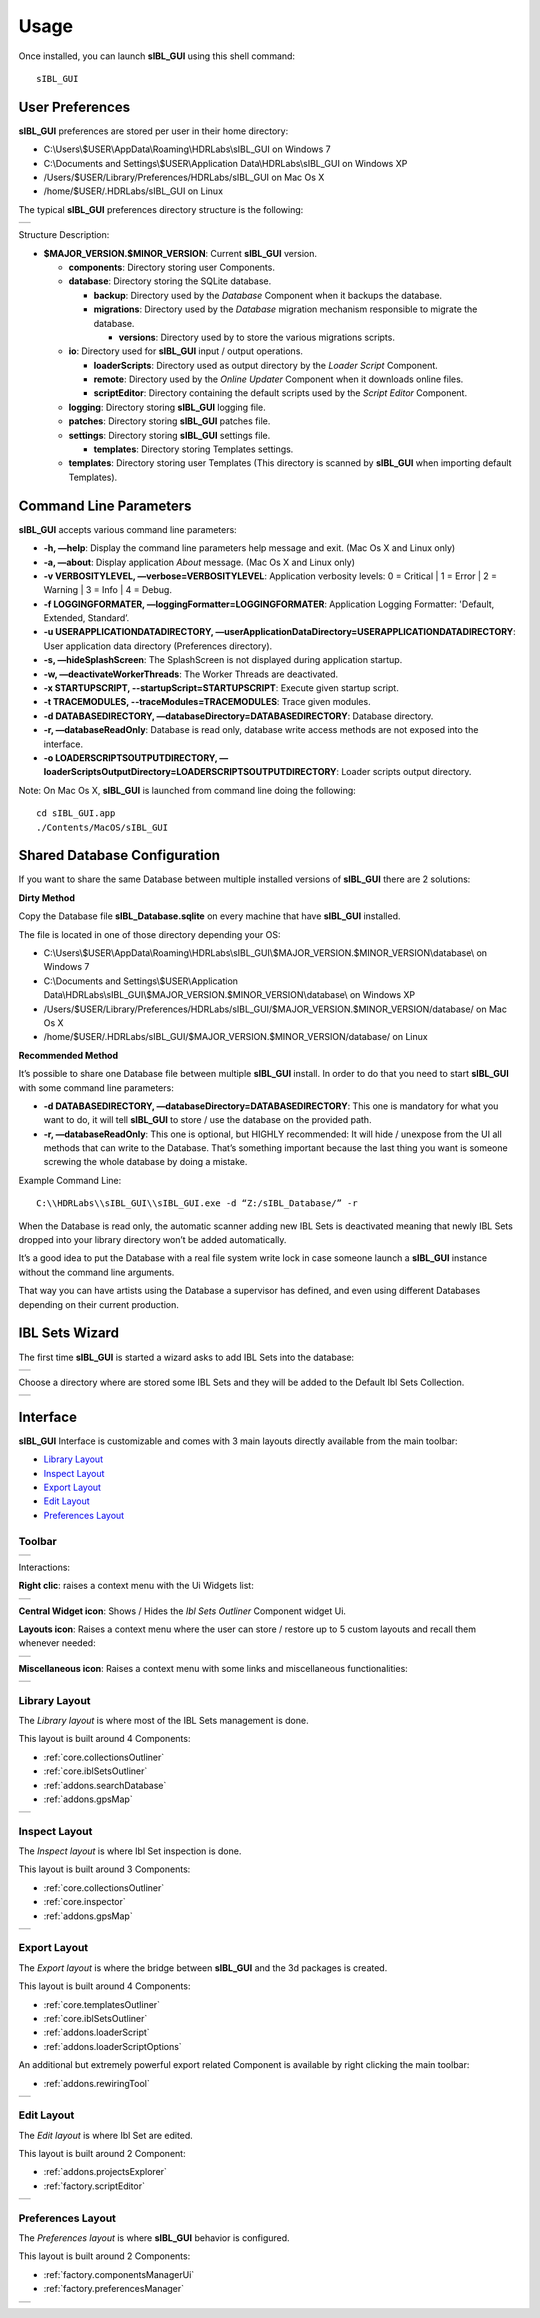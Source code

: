 _`Usage`
========

.. raw:: html

   <br/>

Once installed, you can launch **sIBL_GUI** using this shell command::

      sIBL_GUI

_`User Preferences`
-------------------

**sIBL_GUI** preferences are stored per user in their home directory:

-  C:\\Users\\$USER\\AppData\\Roaming\\HDRLabs\\sIBL_GUI on Windows 7
-  C:\\Documents and Settings\\$USER\\Application Data\\HDRLabs\\sIBL_GUI on Windows XP
-  /Users/$USER/Library/Preferences/HDRLabs/sIBL_GUI on Mac Os X
-  /home/$USER/.HDRLabs/sIBL_GUI on Linux

The typical **sIBL_GUI** preferences directory structure is the following:

+-------------------------------------------------------------------+
| ..  image:: ../pictures/sIBL_GUI_PreferencesFolder.jpg            |
+-------------------------------------------------------------------+

Structure Description:

-  **$MAJOR_VERSION.$MINOR_VERSION**: Current **sIBL_GUI** version.

   -  **components**: Directory storing user Components.
   -  **database**: Directory storing the SQLite database.

      -  **backup**: Directory used by the *Database* Component when it backups the database.
      -  **migrations**: Directory used by the *Database* migration mechanism responsible to migrate the database.

         -  **versions**: Directory used by to store the various migrations scripts.

   -  **io**: Directory used for **sIBL_GUI** input / output operations.

      -  **loaderScripts**: Directory used as output directory by the *Loader Script* Component.
      -  **remote**: Directory used by the *Online Updater* Component when it downloads online files.
      -  **scriptEditor**: Directory containing the default scripts used by the *Script Editor* Component.

   -  **logging**: Directory storing **sIBL_GUI** logging file.
   -  **patches**: Directory storing **sIBL_GUI** patches file.
   -  **settings**: Directory storing **sIBL_GUI** settings file.

      -  **templates**: Directory storing Templates settings.

   -  **templates**: Directory storing user Templates (This directory is scanned by **sIBL_GUI** when importing default Templates).

.. raw:: html

   <br/>

_`Command Line Parameters`
--------------------------

**sIBL_GUI** accepts various command line parameters:

-  **-h, —help**: Display the command line parameters help message and exit. (Mac Os X and Linux only)
-  **-a, —about**: Display application *About* message. (Mac Os X and Linux only)
-  **-v VERBOSITYLEVEL, —verbose=VERBOSITYLEVEL**: Application verbosity levels: 0 = Critical \| 1 = Error \| 2 = Warning \| 3 = Info \| 4 = Debug.
-  **-f LOGGINGFORMATER, —loggingFormatter=LOGGINGFORMATER**: Application Logging Formatter: 'Default, Extended, Standard’.
-  **-u USERAPPLICATIONDATADIRECTORY, —userApplicationDataDirectory=USERAPPLICATIONDATADIRECTORY**: User application data directory (Preferences directory).
-  **-s, —hideSplashScreen**: The SplashScreen is not displayed during application startup.
-  **-w, —deactivateWorkerThreads**: The Worker Threads are deactivated.
-  **-x STARTUPSCRIPT, --startupScript=STARTUPSCRIPT**: Execute given startup script.
-  **-t TRACEMODULES, --traceModules=TRACEMODULES**: Trace given modules.
-  **-d DATABASEDIRECTORY, —databaseDirectory=DATABASEDIRECTORY**: Database directory.
-  **-r, —databaseReadOnly**: Database is read only, database write access methods are not exposed into the interface.
-  **-o LOADERSCRIPTSOUTPUTDIRECTORY, —loaderScriptsOutputDirectory=LOADERSCRIPTSOUTPUTDIRECTORY**: Loader scripts output directory.

Note: On Mac Os X, **sIBL_GUI** is launched from command line doing the following::

      cd sIBL_GUI.app
      ./Contents/MacOS/sIBL_GUI

.. raw:: html

   <br/>

_`Shared Database Configuration`
--------------------------------

If you want to share the same Database between multiple installed versions of **sIBL_GUI** there are 2 solutions:

**Dirty Method**

Copy the Database file **sIBL_Database.sqlite** on every machine that have **sIBL_GUI** installed.

The file is located in one of those directory depending your OS:

-  C:\\Users\\$USER\\AppData\\Roaming\\HDRLabs\\sIBL_GUI\\$MAJOR_VERSION.$MINOR_VERSION\\database\\ on Windows 7
-  C:\\Documents and Settings\\$USER\\Application Data\\HDRLabs\\sIBL_GUI\\$MAJOR_VERSION.$MINOR_VERSION\\database\\ on Windows XP
-  /Users/$USER/Library/Preferences/HDRLabs/sIBL_GUI/$MAJOR_VERSION.$MINOR_VERSION/database/ on Mac Os X
-  /home/$USER/.HDRLabs/sIBL_GUI/$MAJOR_VERSION.$MINOR_VERSION/database/ on Linux

**Recommended Method**

It’s possible to share one Database file between multiple **sIBL_GUI** install. In order to do that you need to start **sIBL_GUI** with some command line parameters:

-  **-d DATABASEDIRECTORY, —databaseDirectory=DATABASEDIRECTORY**: This one is mandatory for what you want to do, it will tell **sIBL_GUI** to store / use the database on the provided path.
-  **-r, —databaseReadOnly**: This one is optional, but HIGHLY recommended: It will hide / unexpose from the UI all methods that can write to the Database. That’s something important because the last thing you want is someone screwing the whole database by doing a mistake.

Example Command Line::

      C:\\HDRLabs\\sIBL_GUI\\sIBL_GUI.exe -d “Z:/sIBL_Database/” -r

When the Database is read only, the automatic scanner adding new IBL Sets is deactivated meaning that newly IBL Sets dropped into your library directory won’t be added automatically.

It’s a good idea to put the Database with a real file system write lock in case someone launch a **sIBL_GUI** instance without the command line arguments.

That way you can have artists using the Database a supervisor has defined, and even using different Databases depending on their current production.

.. raw:: html

   <br/>

_`IBL Sets Wizard`
------------------

The first time **sIBL_GUI** is started a wizard asks to add IBL Sets into the database:

+-----------------------------------------------------------------------+
| ..  image:: ../pictures/sIBL_GUI_EmptyDatabaseWizard_A.jpg            |
+-----------------------------------------------------------------------+

Choose a directory where are stored some IBL Sets and they will be added to the Default Ibl Sets Collection.

+-----------------------------------------------------------------------+
| ..  image:: ../pictures/sIBL_GUI_EmptyDatabaseWizard_B.jpg            |
+-----------------------------------------------------------------------+

.. raw:: html

   <br/>

_`Interface`
------------

**sIBL_GUI** Interface is customizable and comes with 3 main layouts directly available from the main toolbar:

-  `Library Layout`_
-  `Inspect Layout`_
-  `Export Layout`_
-  `Edit Layout`_
-  `Preferences Layout`_

.. raw:: html

   <br/>

_`Toolbar`
^^^^^^^^^^

+---------------------------------------------------------+
| ..  image:: ../pictures/sIBL_GUI_Toolbar.jpg            |
+---------------------------------------------------------+

Interactions:

**Right clic**: raises a context menu with the Ui Widgets list:

+--------------------------------------------------------------------+
| ..  image:: ../pictures/sIBL_GUI_ToolbarContextMenu.jpg            |
+--------------------------------------------------------------------+

**Central Widget icon**: Shows / Hides the *Ibl Sets Outliner* Component widget Ui.

**Layouts icon**: Raises a context menu where the user can store / restore up to 5 custom layouts and recall them whenever needed:

+--------------------------------------------------------------------+
| ..  image:: ../pictures/sIBL_GUI_LayoutsContextMenu.jpg            |
+--------------------------------------------------------------------+

**Miscellaneous icon**: Raises a context menu with some links and miscellaneous functionalities:

+--------------------------------------------------------------------------+
| ..  image:: ../pictures/sIBL_GUI_MiscellaneousContextMenu.jpg            |
+--------------------------------------------------------------------------+

.. raw:: html

   <br/>

_`Library Layout`
^^^^^^^^^^^^^^^^^

The *Library layout* is where most of the IBL Sets management is done.

This layout is built around 4 Components:

-  :ref:`core.collectionsOutliner`
-  :ref:`core.iblSetsOutliner`
-  :ref:`addons.searchDatabase`
-  :ref:`addons.gpsMap`

+-------------------------------------------------------------------+
| ..  image:: ../pictures/sIBL_GUI_SetsCentricLayout.jpg            |
+-------------------------------------------------------------------+

.. raw:: html

   <br/>

_`Inspect Layout`
^^^^^^^^^^^^^^^^^

The *Inspect layout* is where Ibl Set inspection is done.

This layout is built around 3 Components:

-  :ref:`core.collectionsOutliner`
-  :ref:`core.inspector`
-  :ref:`addons.gpsMap`

+----------------------------------------------------------------------+
| ..  image:: ../pictures/sIBL_GUI_InspectCentricLayout.jpg            |
+----------------------------------------------------------------------+

.. raw:: html

   <br/>

_`Export Layout`
^^^^^^^^^^^^^^^^

The *Export layout* is where the bridge between **sIBL_GUI** and the 3d packages is created.

This layout is built around 4 Components:

-  :ref:`core.templatesOutliner`
-  :ref:`core.iblSetsOutliner`
-  :ref:`addons.loaderScript`
-  :ref:`addons.loaderScriptOptions`

An additional but extremely powerful export related Component is available by right clicking the main toolbar:

-  :ref:`addons.rewiringTool`

+------------------------------------------------------------------------+
| ..  image:: ../pictures/sIBL_GUI_TemplatesCentricLayout.jpg            |
+------------------------------------------------------------------------+

.. raw:: html

   <br/>

_`Edit Layout`
^^^^^^^^^^^^^^^^^

The *Edit layout* is where Ibl Set are edited.

This layout is built around 2 Component:

-  :ref:`addons.projectsExplorer`
-  :ref:`factory.scriptEditor`

+-------------------------------------------------------------------+
| ..  image:: ../pictures/sIBL_GUI_EditCentricLayout.jpg            |
+-------------------------------------------------------------------+

.. raw:: html

   <br/>

_`Preferences Layout`
^^^^^^^^^^^^^^^^^^^^^

The *Preferences layout* is where **sIBL_GUI** behavior is configured.

This layout is built around 2 Components:

-  :ref:`factory.componentsManagerUi`
-  :ref:`factory.preferencesManager`

+--------------------------------------------------------------------------+
| ..  image:: ../pictures/sIBL_GUI_PreferencesCentricLayout.jpg            |
+--------------------------------------------------------------------------+

.. raw:: html

   <br/>

